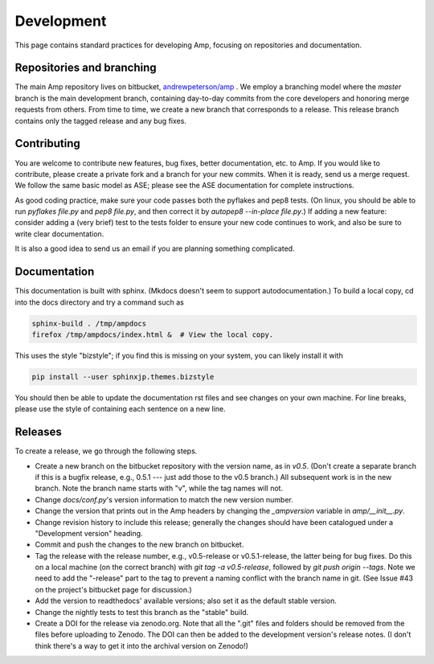 .. _Develop:

==================================
Development
==================================

This page contains standard practices for developing Amp, focusing on repositories and documentation.

----------------------------------
Repositories and branching
----------------------------------

The main Amp repository lives on bitbucket, `andrewpeterson/amp <https://bitbucket.org/andrewpeterson/amp>`_ .
We employ a branching model where the `master` branch is the main development branch, containing day-to-day commits from the core developers and honoring merge requests from others.
From time to time, we create a new branch that corresponds to a release.
This release branch contains only the tagged release and any bug fixes.

   .. image:: _static/branches.svg
      :width: 400 px
      :align: center


----------------------------------
Contributing
----------------------------------

You are welcome to contribute new features, bug fixes, better documentation, etc. to Amp.
If you would like to contribute, please create a private fork and a branch for your new commits.
When it is ready, send us a merge request.
We follow the same basic model as ASE; please see the ASE documentation for complete instructions.

As good coding practice, make sure your code passes both the pyflakes and pep8 tests.
(On linux, you should be able to run `pyflakes file.py` and `pep8 file.py`, and then correct it by `autopep8 --in-place file.py`.)
If adding a new feature: consider adding a (very brief) test to the tests folder to ensure your new code continues to work, and also be sure to write clear documentation.

It is also a good idea to send us an email if you are planning something complicated.

----------------------------------
Documentation
----------------------------------

This documentation is built with sphinx.
(Mkdocs doesn't seem to support autodocumentation.)
To build a local copy, cd into the docs directory and try a command such as

.. code-block:: bash

   sphinx-build . /tmp/ampdocs
   firefox /tmp/ampdocs/index.html &  # View the local copy.

This uses the style "bizstyle"; if you find this is missing on your system, you can likely install it with

.. code-block:: bash

   pip install --user sphinxjp.themes.bizstyle


You should then be able to update the documentation rst files and see changes on your own machine.
For line breaks, please use the style of containing each sentence on a new line.

----------------------------------
Releases
----------------------------------

To create a release, we go through the following steps.

* Create a new branch on the bitbucket repository with the version name, as in `v0.5`. (Don't create a separate branch if this is a bugfix release, e.g., 0.5.1 --- just add those to the v0.5 branch.) All subsequent work is in the new branch. Note the branch name starts with "v", while the tag names will not.

* Change `docs/conf.py`'s version information to match the new version number.

* Change the version that prints out in the Amp headers by changing the `_ampversion` variable in `amp/__init__.py`.

* Change revision history to include this release; generally the changes should have been catalogued under a "Development version" heading.

* Commit and push the changes to the new branch on bitbucket.

* Tag the release with the release number, e.g., v0.5-release or v0.5.1-release, the latter being for bug fixes.
  Do this on a local machine (on the correct branch) with `git tag -a v0.5-release`, followed by `git push origin --tags`.
  Note we need to add the "-release" part to the tag to prevent a naming conflict with the branch name in git.
  (See Issue #43 on the project's bitbucket page for discussion.)

* Add the version to readthedocs' available versions; also set it as the default stable version.

* Change the nightly tests to test this branch as the "stable" build.

* Create a DOI for the release via zenodo.org. Note that all the ".git" files and folders should be removed from the files before uploading to Zenodo. The DOI can then be added to the development version's release notes. (I don't think there's a way to get it into the archival version on Zenodo!)
